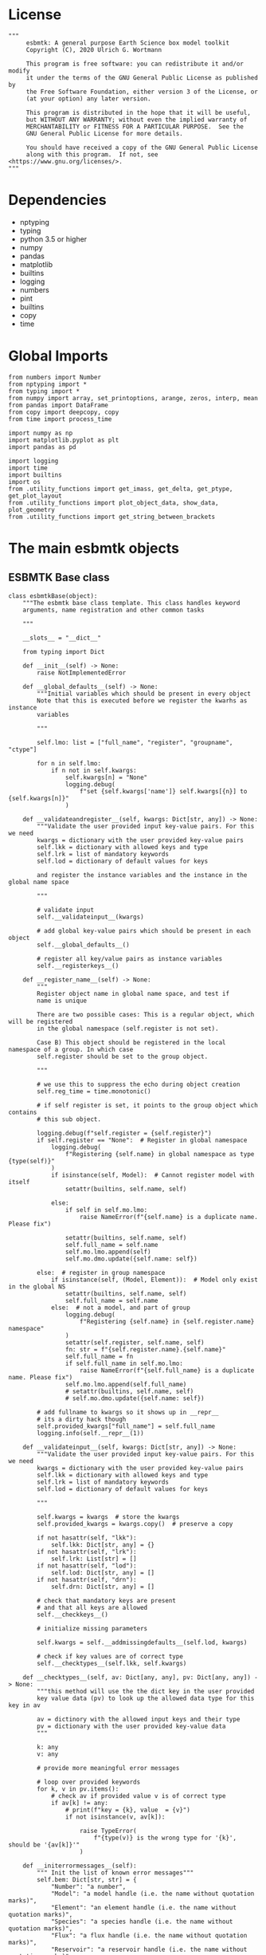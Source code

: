 #+STARTUP: content
#+OPTIONS: todo:nil tasks:nil tags:nil
#+PROPERTY: header-args :eval never-export
#+EXCLUDE_TAGS: noexport

* License

#+BEGIN_SRC ipython :tangle esbmtk.py
"""
     esbmtk: A general purpose Earth Science box model toolkit
     Copyright (C), 2020 Ulrich G. Wortmann

     This program is free software: you can redistribute it and/or modify
     it under the terms of the GNU General Public License as published by
     the Free Software Foundation, either version 3 of the License, or
     (at your option) any later version.

     This program is distributed in the hope that it will be useful,
     but WITHOUT ANY WARRANTY; without even the implied warranty of
     MERCHANTABILITY or FITNESS FOR A PARTICULAR PURPOSE.  See the
     GNU General Public License for more details.

     You should have received a copy of the GNU General Public License
     along with this program.  If not, see <https://www.gnu.org/licenses/>.
"""
#+END_SRC

* Dependencies
 - nptyping
 - typing
 - python 3.5 or higher
 - numpy
 - pandas
 - matplotlib
 - builtins
 - logging
 - numbers
 - pint
 - builtins
 - copy
 - time
   

* Global Imports
#+BEGIN_SRC ipython :tangle esbmtk.py
from numbers import Number
from nptyping import *
from typing import *
from numpy import array, set_printoptions, arange, zeros, interp, mean
from pandas import DataFrame
from copy import deepcopy, copy
from time import process_time

import numpy as np
import matplotlib.pyplot as plt
import pandas as pd

import logging
import time
import builtins
import os
from .utility_functions import get_imass, get_delta, get_ptype, get_plot_layout
from .utility_functions import plot_object_data, show_data, plot_geometry
from .utility_functions import get_string_between_brackets
#+END_SRC

* The main esbmtk objects

** ESBMTK Base class

#+BEGIN_SRC ipython :tangle esbmtk.py
class esbmtkBase(object):
    """The esbmtk base class template. This class handles keyword
    arguments, name registration and other common tasks

    """

    __slots__ = "__dict__"

    from typing import Dict

    def __init__(self) -> None:
        raise NotImplementedError

    def __global_defaults__(self) -> None:
        """Initial variables which should be present in every object
        Note that this is executed before we register the kwarhs as instance
        variables

        """

        self.lmo: list = ["full_name", "register", "groupname", "ctype"]

        for n in self.lmo:
            if n not in self.kwargs:
                self.kwargs[n] = "None"
                logging.debug(
                    f"set {self.kwargs['name']} self.kwargs[{n}] to {self.kwargs[n]}"
                )

    def __validateandregister__(self, kwargs: Dict[str, any]) -> None:
        """Validate the user provided input key-value pairs. For this we need
        kwargs = dictionary with the user provided key-value pairs
        self.lkk = dictionary with allowed keys and type
        self.lrk = list of mandatory keywords
        self.lod = dictionary of default values for keys

        and register the instance variables and the instance in the global name space

        """

        # validate input
        self.__validateinput__(kwargs)

        # add global key-value pairs which should be present in each object
        self.__global_defaults__()

        # register all key/value pairs as instance variables
        self.__registerkeys__()

    def __register_name__(self) -> None:
        """
        Register object name in global name space, and test if
        name is unique

        There are two possible cases: This is a regular object, which will be registered
        in the global namespace (self.register is not set).

        Case B) This object should be registered in the local namespace of a group. In which case
        self.register should be set to the group object.

        """

        # we use this to suppress the echo during object creation
        self.reg_time = time.monotonic()

        # if self register is set, it points to the group object which contains
        # this sub object.

        logging.debug(f"self.register = {self.register}")
        if self.register == "None":  # Register in global namespace
            logging.debug(
                f"Registering {self.name} in global namespace as type {type(self)}"
            )
            if isinstance(self, Model):  # Cannot register model with itself
                setattr(builtins, self.name, self)

            else:
                if self in self.mo.lmo:
                    raise NameError(f"{self.name} is a duplicate name. Please fix")

                setattr(builtins, self.name, self)
                self.full_name = self.name
                self.mo.lmo.append(self)
                self.mo.dmo.update({self.name: self})

        else:  # register in group namespace
            if isinstance(self, (Model, Element)):  # Model only exist in the global NS
                setattr(builtins, self.name, self)
                self.full_name = self.name
            else:  # not a model, and part of group
                logging.debug(
                    f"Registering {self.name} in {self.register.name} namespace"
                )
                setattr(self.register, self.name, self)
                fn: str = f"{self.register.name}.{self.name}"
                self.full_name = fn
                if self.full_name in self.mo.lmo:
                    raise NameError(f"{self.full_name} is a duplicate name. Please fix")
                self.mo.lmo.append(self.full_name)
                # setattr(builtins, self.name, self)
                # self.mo.dmo.update({self.name: self})

        # add fullname to kwargs so it shows up in __repr__
        # its a dirty hack though
        self.provided_kwargs["full_name"] = self.full_name
        logging.info(self.__repr__(1))

    def __validateinput__(self, kwargs: Dict[str, any]) -> None:
        """Validate the user provided input key-value pairs. For this we need
        kwargs = dictionary with the user provided key-value pairs
        self.lkk = dictionary with allowed keys and type
        self.lrk = list of mandatory keywords
        self.lod = dictionary of default values for keys

        """

        self.kwargs = kwargs  # store the kwargs
        self.provided_kwargs = kwargs.copy()  # preserve a copy

        if not hasattr(self, "lkk"):
            self.lkk: Dict[str, any] = {}
        if not hasattr(self, "lrk"):
            self.lrk: List[str] = []
        if not hasattr(self, "lod"):
            self.lod: Dict[str, any] = []
        if not hasattr(self, "drn"):
            self.drn: Dict[str, any] = []

        # check that mandatory keys are present
        # and that all keys are allowed
        self.__checkkeys__()

        # initialize missing parameters

        self.kwargs = self.__addmissingdefaults__(self.lod, kwargs)

        # check if key values are of correct type
        self.__checktypes__(self.lkk, self.kwargs)

    def __checktypes__(self, av: Dict[any, any], pv: Dict[any, any]) -> None:
        """this method will use the the dict key in the user provided
        key value data (pv) to look up the allowed data type for this key in av

        av = dictinory with the allowed input keys and their type
        pv = dictionary with the user provided key-value data
        """

        k: any
        v: any

        # provide more meaningful error messages

        # loop over provided keywords
        for k, v in pv.items():
            # check av if provided value v is of correct type
            if av[k] != any:
                # print(f"key = {k}, value  = {v}")
                if not isinstance(v, av[k]):

                    raise TypeError(
                        f"{type(v)} is the wrong type for '{k}', should be '{av[k]}'"
                    )

    def __initerrormessages__(self):
        """ Init the list of known error messages"""
        self.bem: Dict[str, str] = {
            "Number": "a number",
            "Model": "a model handle (i.e. the name without quotation marks)",
            "Element": "an element handle (i.e. the name without quotation marks)",
            "Species": "a species handle (i.e. the name without quotation marks)",
            "Flux": "a flux handle (i.e. the name without quotation marks)",
            "Reservoir": "a reservoir handle (i.e. the name without quotation marks)",
            "Signal": "a signal handle (i.e. the name without quotation marks)",
            "Process": "a process handle (i.e. the name without quotation marks)",
            "Unit": "a string",
            "File": "a filename inb the local directory",
            "Legend": " a string",
            "Source": " a string",
            "Sink": " a string",
            "Ref": " a Flux reference",
            "Alpha": " a Number",
            "Delta": " a Number",
            "Scale": " a Number",
            "Ratio": " a Number",
            "number": "a number",
            "model": "a model handle (i.e. the name without quotation marks)",
            "element": "an element handle (i.e. the name without quotation marks)",
            "species": "a species handle (i.e. the name without quotation marks)",
            "flux": "a flux handle (i.e. the name without quotation marks)",
            "reservoir": "a reservoir handle (i.e. the name without quotation marks)",
            "signal": "a signal handle (i.e. the name without quotation marks)",
            "Process": "a process handle (i.e. the name without quotation marks)",
            "unit": "a string",
            "file": "a filename inb the local directory",
            "legend": " a string",
            "source": " a string",
            "sink": " a string",
            "ref": " a Flux reference",
            "alpha": " a Number",
            "delta": " a Number",
            "scale": "a Number",
            "ratio": "a Number",
            "concentration": "a Number",
            "pl": " a list with one or more process handles",
            "react_with": "a Flux handle",
            "data": "External Data Object",
            "register": "esbmtk object",
            str: "a string with quotation marks",
        }

    def __registerkeys__(self) -> None:
        """register the kwargs key/value pairs as instance variables
        and complain about unknown keywords"""
        k: any  # dict keys
        v: any  # dict values

        # need list of replacement values
        # "alpha" : _alpha

        for k, v in self.kwargs.items():
            # check wheather the variable name needs to be replaced
            if k in self.drn:
                k = self.drn[k]
            setattr(self, k, v)

    def __checkkeys__(self) -> None:
        """ check if the mandatory keys are present"""

        k: str
        v: any
        # test if the required keywords are given
        for k in self.lrk:  # loop over required keywords
            if isinstance(k, list):  # If keyword is a list
                s: int = 0  # loop over allowed substitutions
                for e in k:  # test how many matches are in this list
                    s = s + int(e in self.kwargs)
                if s != 1:  # if none, or more than one match, throw error
                    raise ValueError(
                        f"You need to specify exactly one from this list: {k}"
                    )

            else:  # keyword is not a list
                if k not in self.kwargs:
                    raise ValueError(f"You need to specify a value for {k}")

        tl: List[str] = []
        # get a list of all known keywords
        for k, v in self.lkk.items():
            tl.append(k)

        # test if we know all keys
        for k, v in self.kwargs.items():
            if k not in self.lkk:
                raise ValueError(f"{k} is not a valid keyword. \n Try any of \n {tl}\n")

    def __addmissingdefaults__(self, lod: dict, kwargs: dict) -> dict:
        """
        test if the keys in lod exist in kwargs, otherwise add them with the default values
        in lod
        """
        new: dict = {}
        if len(self.lod) > 0:
            for k, v in lod.items():
                if k not in kwargs:
                    new.update({k: v})

        kwargs.update(new)
        return kwargs

    def __repr__(self, log=0) -> str:
        """Print the basic parameters for this class when called via the print method"""
        from esbmtk import Q_

        m: str = ""

        # suppress output during object initialization
        tdiff = time.monotonic() - self.reg_time

        # do not echo input unless explicitly requestted

        m = f"{self.__class__.__name__}(\n"
        for k, v in self.provided_kwargs.items():
            if not isinstance({k}, esbmtkBase):
                # check if this is not another esbmtk object
                if "esbmtk" in str(type(v)):
                    m = m + f"    {k} = {v.name},\n"
                # if this is a string
                elif isinstance(v, str):
                    m = m + f"    {k} = '{v}',\n"
                # if this is a quantity
                elif isinstance(v, Q_):
                    m = m + f"    {k} = '{v}',\n"
                # if this is a list
                elif isinstance(v, (list, np.ndarray)):
                    m = m + f"    {k} = '{v[0:3]}',\n"
                # all other cases
                else:
                    m = m + f"    {k} = {v},\n"

        m = m + ")"

        if log == 0 and tdiff < 1:
            m = ""

        return m

    def __str__(self, **kwargs):
        """Print the basic parameters for this class when called via the print method
        Optional arguments

        indent :int = 0 printing offset

        """
        from esbmtk import Q_

        m: str = ""
        off: str = "  "

        if "indent" in kwargs:
            ind: str = kwargs["indent"] * " "
        else:
            ind: str = ""

        m = f"{ind}{self.name} ({self.__class__.__name__})\n"
        for k, v in self.provided_kwargs.items():
            if not isinstance({k}, esbmtkBase):
                # check if this is not another esbmtk object
                if "esbmtk" in str(type(v)):
                    pass
                elif isinstance(v, str) and not (k == "name"):
                    m = m + f"{ind}{off}{k} = {v}\n"
                elif isinstance(v, Q_):
                    m = m + f"{ind}{off}{k} = {v}\n"
                elif k != "name":
                    m = m + f"{ind}{off}{k} = {v}\n"

        return m

    def __lt__(self, other) -> None:
        """This is needed for sorting with sorted()"""

        return self.n < other.n

    def __gt__(self, other) -> None:
        """This is needed for sorting with sorted()"""

        return self.n > other.n

    def info(self, **kwargs) -> None:
        """Show an overview of the object properties.
        Optional arguments are

        indent :int = 0 indentation

        """

        if "indent" not in kwargs:
            indent = 0
            ind = ""
        else:
            indent = kwargs["indent"]
            ind = " " * indent

        # print basic data bout this object
        print(f"{ind}{self.__str__(indent=indent)}")

    def __aux_inits__(self) -> None:
        """Aux initialization code. Not normally used"""

        pass
#+END_SRC

** The Model object
   ESBMTK has rudimentary support for unit conversions. The model will do
   all it's computations in the base units. However, you are free to
   specify all quantities in their own units. The code will convert these
   to the model units before using them.

#+BEGIN_SRC ipython :tangle esbmtk.py
class Model(esbmtkBase):
    """This class is used to specify a new model

    Example:

          esbmtkModel(name   =  "Test_Model",
                      start    = "0 yrs",    # optional: start time
                      stop     = "1000 yrs", # end time
                      timestep = "2 yrs",    # as a string "2 yrs"
                      offset = "0 yrs",    # optional: time offset for plot
                      mass_unit = "mol/l",   #required
                      volume_unit = "mol/l", #required
                      time_label = optional, defaults to "Time"
                      display_precision = optional, defaults to 0.01,
                      m_type = "mass_only", defaults to both (mass & isotope)
                      plot_style = 'default', optional defaults to 'default'
                      )

    The 'ref_time' keyword will offset the time axis by the specified
    amount, when plotting the data, .i.e., the model time runs from to
    100, but you want to plot data as if where from 2000 to 2100, you would
    specify a value of 2000. This is for display purposes only, and does not affect
    the model. Care must be taken that any external data references the model
    time domain, and not the display time.

    The display precision affects the on-screen display of data. It is
    also cutoff for the graphicak output. I.e., the interval f the y-axis will not be
    smaller than the display_precision.

    All of the above keyword values are available as variables with
    Model_Name.keyword

    The user facing methods of the model class are
       - Model_Name.info()
       - Model_Name.save_data()
       - Model_Name.plot_data()
       - Model_Name.plot_reservoirs() takes an optional filename as argument
       - Model_Name.save_state() Save the model state
       - Model_name.read_state() Initialize with a previous model state
       - Model_Name.run()
       - Model_Name.list_species()

    User facing variable are Model_Name.time which contains the time
    axis.

    Optional, you can provide the element keyword which will setup a
    default set of Species for Carbon and Sulfur. In this case, there
    is no need to define elements or species. The argument to this
    keyword are either "Carbon", or "Sulfur" or both as a list
    ["Carbon", "Sulfur"].

    """

    __slots__ = "lor"

    def __init__(self, **kwargs: Dict[any, any]) -> None:
        """Init Sequence"""

        from . import ureg, Q_

        # provide a dict of all known keywords and their type
        self.lkk: Dict[str, any] = {
            "name": str,
            "start": str,
            "stop": str,
            "timestep": str,
            "offset": str,
            "element": (str, list),
            "mass_unit": str,
            "volume_unit": str,
            "time_label": str,
            "display_precision": float,
            "m_type": str,
            "plot_style": str,
        }

        # provide a list of absolutely required keywords
        self.lrk: list[str] = ["name", "stop", "timestep", "mass_unit", "volume_unit"]

        # list of default values if none provided
        self.lod: Dict[str, any] = {
            "start": "0 years",
            "offset": "0 years",
            "time_label": "Time",
            "display_precision": 0.01,
            "m_type": "mass_only",
            "plot_style": "default",
        }

        self.__initerrormessages__()
        self.bem.update(
            {
                "offset": "a string",
                "timesetp": "a string",
                "element": "element name or list of names",
                "mass_unit": "a string",
                "volume_unit": "a string",
                "time_label": "a string",
                "display_precision": "a number",
                "m_type": "a string",
                "plot_style": "a string",
            }
        )

        self.__validateandregister__(kwargs)  # initialize keyword values

        # empty list which will hold all reservoir references
        self.dmo: dict = {}  # not sure what this is used for
        self.lor: list = []
        # empty list which will hold all connector references
        self.loc: set = set()  # set with connection handles
        self.lel: list = []  # list which will hold all element references
        self.lsp: list = []  # list which will hold all species references
        self.lop: list = []  # list flux processe
        self.lpc_f: list = []  # list of external functions affecting fluxes
        # list of external functions affecting virtual reservoirs
        self.lpc_r: list = []
        # list of virtual reservoirs
        self.lvr: list = []
        # optional keywords for use in the connector class
        self.olkk: list = []
        # list of objects which require a delayed initialize
        self.lto: list = []
        # list of datafield objects
        self.ldf: list = []
        # list of signals
        self.los: list = []

        # Parse the strings which contain unit information and convert
        # into model base units For this we setup 3 variables which define
        self.l_unit = ureg.meter  # the length unit
        self.t_unit = Q_(self.timestep).units  # the time unit
        self.d_unit = Q_(self.stop).units  # display time units
        self.m_unit = Q_(self.mass_unit).units  # the mass unit
        self.v_unit = Q_(self.volume_unit).units  # the volume unit
        # the concentration unit (mass/volume)
        self.c_unit = self.m_unit / self.v_unit
        self.f_unit = self.m_unit / self.t_unit  # the flux unit (mass/time)
        self.r_unit = self.v_unit / self.t_unit  # flux as volume/time
        # this is now defined in __init__.py
        # ureg.define('Sverdrup = 1e6 * meter **3 / second = Sv = Sverdrups')

        # legacy variable names
        self.start = Q_(self.start).to(self.t_unit).magnitude
        self.stop = Q_(self.stop).to(self.t_unit).magnitude
        self.offset = Q_(self.offset).to(self.t_unit).magnitude

        self.bu = self.t_unit
        self.base_unit = self.t_unit
        self.dt = Q_(self.timestep).magnitude
        self.tu = str(self.bu)  # needs to be a string
        self.n = self.name
        self.mo = self.name
        self.plot_style: list = [self.plot_style]

        self.xl = f"Time [{self.bu}]"  # time axis label
        self.length = int(abs(self.stop - self.start))
        self.steps = int(abs(round(self.length / self.dt)))
        self.time = (arange(self.steps) * self.dt) + self.start

        # set_printoptions(precision=self.display_precision)

        if "element" in self.kwargs:
            if isinstance(self.kwargs["element"], list):
                element_list = self.kwargs["element"]
            else:
                element_list = [self.kwargs["element"]]

            for e in element_list:

                if e == "Carbon":
                    carbon(self)
                elif e == "Sulfur":
                    sulfur(self)
                elif e == "Hydrogen":
                    hydrogen(self)
                elif e == "Phosphor":
                    phosphor(self)
                elif e == "Oxygen":
                    oxygen(self)
                elif e == "Nitrogen":
                    nitrogen(self)
                elif e == "Boron":
                    boron(self)
                else:
                    raise ValueError(f"{e} not implemented yet")

        warranty = (
            f"\n"
            f"ESBMTK  Copyright (C) 2020  Ulrich G.Wortmann\n"
            f"This program comes with ABSOLUTELY NO WARRANTY\n"
            f"For details see the LICENSE file\n"
            f"This is free software, and you are welcome to redistribute it\n"
            f"under certain conditions; See the LICENSE file for details.\n"
        )
        print(warranty)

        # start a log file
        for handler in logging.root.handlers[:]:
            logging.root.removeHandler(handler)

        fn: str = f"{kwargs['name']}.log"
        logging.basicConfig(filename=fn, filemode="w", level=logging.DEBUG)
        self.__register_name__()

    def info(self, **kwargs) -> None:
        """Show an overview of the object properties.
        Optional arguments are
        index  :int = 0 this will show data at the given index
        indent :int = 0 indentation

        """
        off: str = "  "
        if "index" not in kwargs:
            index = 0
        else:
            index = kwargs["index"]

        if "indent" not in kwargs:
            indent = 0
            ind = ""
        else:
            indent = kwargs["indent"]
            ind = " " * indent

        # print basic data bout this object
        print(self)

        # list elements
        print("Currently defined elements and their species:")
        for e in self.lel:
            print(f"{ind}{e}")
            print(f"{off} Defined Species:")
            for s in e.lsp:
                print(f"{off}{off}{ind}{s.n}")

    def save_state(self) -> None:
        """Save model state. Similar to save data, but only saves the last 10
        time-steps

        """

        start: int = -10
        stop: int = -1
        stride: int = 1
        prefix: str = "state_"

        for r in self.lor:
            r.__write_data__(prefix, start, stop, stride)

    def save_data(self, **kwargs) -> None:
        """Save the model results to a CSV file. Each reservoir will have
        their own CSV file

        Optional arguments:
        stride = int  # every nth element
        start = int   # start index
        stop = int    # end index


        """

        for k, v in kwargs.items():
            if not isinstance(v, int):
                print(f"{k} must be an integer number")
                raise ValueError(f"{k} must be an integer number")

        if "stride" in kwargs:
            stride = kwargs["stride"]
        else:
            stride = 1

        if "start" in kwargs:
            start = kwargs["start"]
        else:
            start = 0

        if "stop" in kwargs:
            stop = kwargs["stop"]
        else:
            stop = None

        prefix = ""
        # Save reservoir and flux data
        for r in self.lor:
            r.__write_data__(prefix, start, stop, stride)

        # save data fields
        for r in self.ldf:
            r.__write_data__(prefix, start, stop, stride)

    def read_state(self):
        """This will initialize the model with the result of a previous model
        run.  For this to work, you will need issue a
        Model.save_state() command at then end of a model run. This
        will create the necessary data files to initialize a
        subsequent model run.

        """
        for r in self.lor:
            r.__read_state__()

    def plot_data(self, **kwargs: dict) -> None:
        """
        Loop over all reservoirs and either plot the data into a
        window, or save it to a pdf

        This method has the optional keyword ptype which can be

        both = plot both, concentraqqtion and isotope data
        iso  = plot isotope data alone
        concentration = plot only concentration data.

        """

        ptype: int = get_ptype(self)

        i = 0
        for r in self.lor:
            r.__plot__(i, ptype)
            i = i + 1

        plt.show()  # create the plot windows

    def plot_reservoirs(self, **kwargs: dict) -> None:
        """Plot only Reservoir data

        This method has the optional keyword ptype which can be

        both = plot both, concentration and isotope data
        iso  = plot isotope data alone
        concentration = plot only concentration data.

        you can further specify a different name for the plot
        fn = "foo.pdf"

        """

        ptype: int = get_ptype(self)

        # get number of plot objects
        i = 0
        # get number of signals
        for s in self.los:
            if s.plot == "yes":
                i = i + 1

        # get number of reservoirs
        for r in self.lor:
            if r.plot == "yes":
                i = i + 1

        # get number of virtual reservoirs
        for r in self.lvr:
            if r.plot == "yes":
                i = i + 1

        noo: int = len(self.ldf) + i
        size, geo = plot_geometry(noo)  # adjust layout

        if "fn" in kwargs:
            filename = kwargs["fn"]
        else:
            filename = f"{self.n}_Reservoirs.pdf"

        plt.style.use(self.plot_style)

        fig = plt.figure(0)  # Initialize a plot window
        fig.canvas.set_window_title(f"{self.n} Reservoirs")
        fig.set_size_inches(size)

        i: int = 1

        for r in self.los:  # signals
            if r.plot == "yes":
                plot_object_data(geo, i, r, ptype)
                i = i + 1

        for r in self.lor:  # reservoirs
            if r.plot == "yes":
                plot_object_data(geo, i, r, ptype)
                i = i + 1

        for r in self.lvr:  # virtual reservoirs
            if r.plot == "yes":
                plot_object_data(geo, i, r, ptype)
                i = i + 1

        for r in self.ldf:  # datafields
            plot_object_data(geo, i, r, ptype)
            i = i + 1

        fig.tight_layout()
        plt.show()  # create the plot windows
        fig.subplots_adjust(top=0.88)
        fig.savefig(filename)

    def run(self) -> None:
        """Loop over the time vector, and for each time step, calculate the
        fluxes for each reservoir
        """

        # this has nothing todo with self.time below!
        start: float = process_time()
        new: [NDArray, Float] = zeros(4)

        # put direction dictionary into a list
        for r in self.lor:  # loop over reservoirs
            r.lodir = []
            for f in r.lof:  # loop over fluxes
                a = r.lio[f]
                r.lodir.append(a)

        # take care of objects which require a delayed init
        for o in self.lto:
            o.__delayed_init__()

        # run the solver
        i = self.execute(new, self.time, self.lor, self.lpc_f, self.lpc_r)

        duration: float = process_time() - start
        print(f"\n Execution took {duration} seconds \n")

    @staticmethod
    def execute(
        new: [NDArray, Float],
        time: [NDArray, Float],
        lor: list,
        lpc_f: list,
        lpc_r: list,
    ) -> None:

        """Moved this code into a separate function to enable numba optimization"""

        i = 1  # processes refer to the previous time step -> start at 1
        dt = lor[0].mo.dt

        for t in time[0:-1]:  # loop over the time vector except the first
            # we first need to calculate all fluxes
            for r in lor:  # loop over all reservoirs
                for p in r.lop:  # loop over reservoir processes
                    p(r, i)  # update fluxes

            # update all process based fluxes. This can be done in a global lpc list
            for p in lpc_f:
                p(i)

            # and then update all reservoirs
            for r in lor:  # loop over all reservoirs
                flux_list: List[str] = r.lof
                direction_list: List[int] = r.lodir
                new[0] = new[1] = new[2] = new[3] = 0.0

                # sum fluxes
                for j, f in enumerate(flux_list):
                    new += f[i] * direction_list[j]

                # add to data from last time step
                r[i] = r[i - 1] + new * dt

            # update reservoirs which are calculated
            # lrp # list calculated reservoir
            # update all process based fluxes. This can be done in a global lpc list
            for p in lpc_r:
                # print(f"Calling {p.name}")
                p(i)

            i = i + 1  # next time step

    def __step_process__(self, r, i) -> None:
        """For debugging. Provide reservoir and step number,"""
        for p in r.lop:  # loop over reservoir processes
            print(f"{p.n}")
            p(r, i)  # update fluxes

    def __step_update_reservoir__(self, r, i) -> None:
        """For debugging. Provide reservoir and step number,"""
        flux_list = r.lof
        # new = sum_fluxes(flux_list,r,i) # integrate all fluxes in self.lof

        ms = ls = hs = 0
        for f in flux_list:  # do sum of fluxes in this reservoir
            direction = r.lio[f]
            ms = ms + f.m[i] * direction  # current flux and direction
            ls = ls + f.l[i] * direction  # current flux and direction
            hs = hs + f.h[i] * direction  # current flux and direction

        new = array([ms, ls, hs])
        new = new * r.mo.dt  # get flux / timestep
        new = new + r[i - 1]  # add to data from last time step
        # new = new * (new > 0)  # set negative values to zero
        r[i] = new  # update reservoir data

    def list_species(self):
        """List all  defined species."""
        for e in self.lel:
            print(f"{e.n}")
            e.list_species()
#+END_SRC

** Element specific properties

#+name: element
#+BEGIN_SRC ipython :exports yes :noweb yes :tangle esbmtk.py
class Element(esbmtkBase):
    """Each model, can have one or more elements.  This class sets
    element specific properties

    Example::

            Element(name      = "S "           # the element name
                    model     = Test_model     # the model handle
                    mass_unit =  "mol",        # base mass unit
                    li_label  =  "$^{32$S",    # Label of light isotope
                    hi_label  =  "$^{34}S",    # Label of heavy isotope
                    d_label   =  r"$\delta^{34}$S",  # Label for delta value
                    d_scale   =  "VCDT",       # Isotope scale
                    r         = 0.044162589,   # isotopic abundance ratio for element
                  )

    """

    # set element properties
    def __init__(self, **kwargs) -> any:
        """ Initialize all instance variables

        """

        # provide a dict of known keywords and types
        self.lkk = {
            "name": str,
            "model": Model,
            "mass_unit": str,
            "li_label": str,
            "hi_label": str,
            "d_label": str,
            "d_scale": str,
            "r": Number
        }

        # provide a list of absolutely required keywords
        self.lrk: list = ["name", "model", "mass_unit"]
        # list of default values if none provided
        self.lod = {
            'li_label': "NONE",
            'hi_label': "NONE",
            'd_label': "NONE",
            'd_scale': "NONE",
            'r': 1,
        }

        self.__initerrormessages__()
        self.__validateandregister__(kwargs)  # initialize keyword values

        # legacy name aliases
        self.n: str = self.name  # display name of species
        self.mo: Model = self.model  # model handle
        self.mu: str = self.mass_unit  # display name of mass unit
        self.ln: str = self.li_label  # display name of light isotope
        self.hn: str = self.hi_label  # display name of heavy isotope
        self.dn: str = self.d_label  # display string for delta
        self.ds: str = self.d_scale  # display string for delta scale
        self.lsp: list = []  # list of species for this element.
        self.mo.lel.append(self)
        self.__register_name__()

    def list_species(self) -> None:
        """ List all species which are predefined for this element

        """

        for e in self.lsp:
            print(e.n)
#+END_SRC

** Defining Species object
For each species in the model, we need to know same basic parameters
like plot labels, isotopic reference values etc. These will be store
in the species object.
#+name: species
#+BEGIN_SRC ipython :exports yes :noweb yes :tangle esbmtk.py
class Species(esbmtkBase):
    """Each model, can have one or more species.  This class sets species
specific properties
      
      Example::
        
            Species(name = "SO4",
                    element = S,
)

    """

    __slots__ = ('r')

    # set species properties
    def __init__(self, **kwargs) -> None:
        """ Initialize all instance variables
            """

        # provide a list of all known keywords
        self.lkk: Dict[any, any] = {
            "name": str,
            "element": Element,
            'display_as': str,
            'm_weight': Number
        }

        # provide a list of absolutely required keywords
        self.lrk = ["name", "element"]

        # list of default values if none provided
        self.lod = {"display_as": kwargs["name"], 'm_weight': 0}

        self.__initerrormessages__()

        self.__validateandregister__(kwargs)  # initialize keyword values

        if not "display_as" in kwargs:
            self.display_as = self.name

        # legacy names
        self.n = self.name  # display name of species
        self.mu = self.element.mu  # display name of mass unit
        self.ln = self.element.ln  # display name of light isotope
        self.hn = self.element.hn  # display name of heavy isotope
        self.dn = self.element.dn  # display string for delta
        self.ds = self.element.ds  # display string for delta scale
        self.r = self.element.r  # ratio of isotope standard
        self.mo = self.element.mo  # model handle
        self.eh = self.element.n  # element name
        self.e = self.element  # element handle
        self.dsa = self.display_as  # the display string.

        #self.mo.lsp.append(self)   # register self on the list of model objects
        self.e.lsp.append(self)  # register this species with the element
        self.__register_name__()
#+END_SRC

** Defining the Reservoir object
#+name: reservoir
#+BEGIN_SRC ipython :exports yes :noweb yes :tangle esbmtk.py
class Reservoir(esbmtkBase):
    """This object holds reservoir specific information.

          Example::

                  Reservoir(name = "foo",      # Name of reservoir
                            species = S,          # Species handle
                            delta = 20,           # initial delta - optional (defaults  to 0)
                            mass/concentration = "1 unit"  # species concentration or mass
                            volume = "1E5 l",      # reservoir volume (m^3)
                            plot = "yes"/"no", defaults to yes
                            plot_transform_c = a function reference, optional (see below)
                            legend_left = str, optional, useful for plot transform
                            display_precision = number, optional, inherited from Model
                            register = optional, use to register with Reservoir Group
                            )

          you must either give mass or concentration. The result will always be displayed as concentration

          Using a transform function
          ~~~~~~~~~~~~~~~~~~~~~~~~~~

          In some cases, it is useful to transform the reservoir
          concentration data before plotting it.  A good example is the H+
          concentration in water which is better displayed as pH.  We can
          do this by specifying a function to convert the reservoir
          concentration into pH units::

              def phc(c :float) -> float:
                  # Calculate concentration as pH. c can be a number or numpy array

                  import numpy as np

                  pH :float = -np.log10(c)
                  return pH

          this function can then be added to a reservoir as::

          hplus.plot_transform_c = phc

          You can modify the left legend to suit the transform via the legend_left keyword

          Note, at present the plot_transform_c function will only take one
          argument, which always defaults to the reservoir
          concentration. The function must return a single argument which
          will be interpreted as the transformed reservoir concentration.

    Accesing Reservoir Data:
    ~~~~~~~~~~~~~~~~~~~~~~~~

    You can access the reservoir data as:

    - Name.m # mass
    - Name.d # delta
    - Name.c # concentration

    Useful methods include:

    - Name.write_data() # save data to file
    - Name.info()   # info Reservoir
    """

    __slots__ = ("m", "l", "h", "d", "c", "lio", "rvalue", "lodir", "lof", "lpc")

    def __init__(self, **kwargs) -> None:
        """Initialize a reservoir."""

        from . import ureg, Q_

        # provide a dict of all known keywords and their type
        self.lkk: Dict[str, any] = {
            "name": str,
            "species": Species,
            "delta": (Number, str),
            "concentration": (str, Q_),
            "mass": (str, Q_),
            "volume": (str, Q_),
            "plot_transform_c": any,
            "legend_left": str,
            "plot": str,
            "groupname": str,
            "function": any,
            "display_precision": Number,
            "register": (SourceGroup, SinkGroup, ReservoirGroup, ConnectionGroup, str),
            "full_name" :str,
            "a1": any,
            "a2": any,
            "a3": any,
            "a4": any,
            "a5": any,
            "a6": any,
        }

        # provide a list of absolutely required keywords
        self.lrk: list = [
            "name",
            "species",
            "volume",
            ["mass", "concentration"],
        ]

        # list of default values if none provided
        self.lod: Dict[any, any] = {
            "delta": "None",
            "plot": "yes",
            "plot_transform_c": "None",
            "legend_left": "None",
            "function": "None",
            "groupname": "None",
            "register": "None",
            "full_name": "Not Set",
            "a1": 0,
            "a2": 0,
            "a3": 0,
            "a4": 0,
            "a5": 0,
            "a6": 0,
            "display_precision": 0,
        }

        # validate and initialize instance variables
        self.__initerrormessages__()
        self.bem.update(
            {
                "mass": "a  string or quantity",
                "concentration": "a string or quantity",
                "volume": "a string or quantity",
                "plot": "yes or no",
                "register": "Group Object",
                "legend_left": "A string",
                "function": "A function",
            }
        )
        self.__validateandregister__(kwargs)

        if self.delta == "None":
            self.delta = 0

        # legacy names
        self.n: str = self.name  # name of reservoir
        # if "register" in self.kwargs:
        if self.register == "None":
            self.pt = self.name
        else:
            self.pt: str = f"{self.register.name}_{self.n}"
            self.groupname = self.register.name
        # else:
        #   self.pt = self.name

        self.sp: Species = self.species  # species handle
        self.mo: Model = self.species.mo  # model handle
        self.rvalue = self.sp.r

        # convert units
        self.volume: Number = Q_(self.volume).to(self.mo.v_unit).magnitude
        self.v: Number = self.volume  # reservoir volume

        # This should probably be species specific?
        self.mu: str = self.sp.e.mass_unit  # massunit xxxx

        if self.display_precision == 0:
            self.display_precision = self.mo.display_precision

        if "concentration" in kwargs:
            c = Q_(self.concentration)
            self.plt_units = c.units
            self.concentration: Number = c.to(self.mo.c_unit).magnitude
            self.mass: Number = self.concentration * self.volume  # caculate mass
            self.display_as = "concentration"
        elif "mass" in kwargs:
            m = Q_(self.mass)
            self.plt_units = self.mo.m_unit
            self.mass: Number = m.to(self.mo.m_unit).magnitude
            self.concentration = self.mass / self.volume
            self.display_as = "mass"
        else:
            raise ValueError("You need to specify mass or concentration")

        # save the unit which was provided by the user for display purposes

        self.lof: list[Flux] = []  # flux references
        self.led: list[ExternalData] = []  # all external data references
        self.lio: dict[str, int] = {}  # flux name:direction pairs
        self.lop: list[Process] = []  # list holding all processe references
        self.loe: list[Element] = []  # list of elements in thiis reservoir
        self.doe: Dict[Species, Flux] = {}  # species flux pairs
        self.loc: set[Connection] = set()  # set of connection objects
        self.ldf: list[DataField] = []  # list of datafield objects
        # list of processes which calculate reservoirs
        self.lpc: list[Process] = []

        # initialize mass vector
        self.m: [NDArray, Float[64]] = zeros(self.species.mo.steps) + self.mass
        self.l: [NDArray, Float[64]] = zeros(self.mo.steps)
        self.h: [NDArray, Float[64]] = zeros(self.mo.steps)

        if self.mass == 0:
            self.c: [NDArray, Float[64]] = zeros(self.species.mo.steps)
            self.d: [NDArray, Float[64]] = zeros(self.species.mo.steps)
        else:
            # initialize concentration vector
            self.c: [NDArray, Float[64]] = self.m / self.v
            # isotope mass
            [self.l, self.h] = get_imass(self.m, self.delta, self.species.r)
            # delta of reservoir
            self.d: [NDArray, Float[64]] = get_delta(self.l, self.h, self.species.r)

        # left y-axis label
        self.lm: str = f"{self.species.n} [{self.mu}/l]"
        # right y-axis label
        self.ld: str = f"{self.species.dn} [{self.species.ds}]"
        self.xl: str = self.mo.xl  # set x-axis lable to model time

        if self.legend_left == "None":
            self.legend_left = self.species.dsa
        else:
            # leave as is
            pass

        self.legend_right = f"{self.species.dn} [{self.species.ds}]"
        self.mo.lor.append(self)  # add this reservoir to the model
        # register instance name in global name space
        self.__register_name__()

        # decide which setitem functions to use
        if self.mo.m_type == "both":
            self.__set_data__ = self.__set_with_isotopes__
        else:
            self.__set_data__ = self.__set_without_isotopes__

        # any auxilliary init - normally empty, but we use it here to extend the
        # reservoir class in virtual reservoirs
        self.__aux_inits__()

    # setup a placeholder setitem function
    def __setitem__(self, i: int, value: float):
        return self.__set_data__(i, value)

    def __call__(self) -> None:  # what to do when called as a function ()
        pass
        return self

    def __getitem__(self, i: int) -> NDArray[np.float64]:
        """Get flux data by index"""

        return np.array([self.m[i], self.l[i], self.h[i], self.d[i]])

    def __set_with_isotopes__(self, i: int, value: float) -> None:
        """write data by index"""

        self.m[i]: float = value[0]
        self.l[i]: float = value[1]
        self.h[i]: float = value[2]
        # update concentration and delta next. This is computationally inefficient
        # but the next time step may depend on on both variables.
        self.d[i]: float = get_delta(self.l[i], self.h[i], self.sp.r)
        self.c[i]: float = self.m[i] / self.v  # update concentration

    def __set_without_isotopes__(self, i: int, value: float) -> None:
        """write data by index"""

        self.m[i]: float = value[0]
        self.c[i]: float = self.m[i] / self.v  # update concentration

    def __write_data__(self, prefix: str, start: int, stop: int, stride: int) -> None:
        """To be called by write_data and save_state"""

        # some short hands
        sn = self.sp.n  # species name
        sp = self.sp  # species handle
        mo = self.sp.mo  # model handle

        smu = f"{mo.m_unit:~P}"
        mtu = f"{mo.t_unit:~P}"
        fmu = f"{mo.f_unit:~P}"
        cmu = f"{mo.c_unit:~P}"

        sdn = self.sp.dn  # delta name
        sds = f"[{self.sp.ds}]"  # delta scale
        rn = self.n  # reservoir name
        mn = self.sp.mo.n  # model name
        fn = f"{prefix}{mn}_{rn}.csv"  # file name

        # build the dataframe
        df: pd.dataframe = DataFrame()

        df[f"{self.n} Time [{mtu}]"] = self.mo.time[start:stop:stride]  # time
        df[f"{self.n} {sn} [{smu}]"] = self.m[start:stop:stride]  # mass
        df[f"{self.n} {sp.ln} [{smu}]"] = self.l[start:stop:stride]  # light isotope
        df[f"{self.n} {sp.hn} [{smu}]"] = self.h[start:stop:stride]  # heavy isotope
        df[f"{self.n} {sdn} [{sds}]"] = self.d[start:stop:stride]  # delta value
        df[f"{self.n} {sn} [{cmu}]"] = self.c[start:stop:stride]  # concentration

        for f in self.lof:  # Assemble the headers and data for the reservoir fluxes
            df[f"{f.n} {sn} [{fmu}]"] = f.m[start:stop:stride]  # mass
            df[f"{f.n} {sn} [{sp.ln}]"] = f.l[start:stop:stride]  # light isotope
            df[f"{f.n} {sn} [{sp.hn}]"] = f.h[start:stop:stride]  # heavy isotope
            df[f"{f.n} {sn} {sdn} [{sds}]"] = f.d[start:stop:stride]  # delta

        df.to_csv(fn, index=False)  # Write dataframe to file
        return df

    def __read_state__(self) -> None:
        """read data from csv-file into a dataframe

        The CSV file must have the following columns

        Model Time     t
        Reservoir_Name m
        Reservoir_Name l
        Reservoir_Name h
        Reservoir_Name d
        Reservoir_Name c
        Flux_name m
        Flux_name l etc etc.

        """

        from .utility_functions import is_name_in_list, get_object_from_list

        read: set = set()
        curr: set = set()

        # get a set of all current fluxes
        for e in self.lof:
            curr.add(e.name)

        fn = "state_" + self.mo.n + "_" + self.n + ".csv"

        if not os.path.exists(fn):
            print(f"Cannot find {fn}\n")
            raise FileNotFoundError(f"{fn} does not exist")

        df: pd.DataFrame = pd.read_csv(fn)
        headers = list(df.columns.values)
        self.df = df

        # the headers contain the object name for each data in the
        # reservoir or flux thus, we must reduce the list to unique
        # object names first. Note, we must preserve order
        header_list: list = []
        for x in headers:
            n = x.split(" ")[0]
            if n not in header_list:
                header_list.append(n)

        # loop over all columns
        col: int = 1  # we ignore the time column
        i: int = 0
        for n in header_list:
            name = n.split(" ")[0]
            # this finds the reservoir name
            if name == self.name:
                col = self.__assign__data__(self, df, col, True)
            # this loops over all fluxes in a reservoir
            elif is_name_in_list(name, self.lof):
                obj = get_object_from_list(name, self.lof)
                read.add(obj.name)
                col = self.__assign__data__(obj, df, col, False)
                i += 1
            else:
                print(f"No '{name}' in {self.n}\n")
                raise ValueError("Unable to find Reservoir of Flux Name")

        # test if we missed any fluxes
        for e in list(curr.difference(read)):
            print(f"\n Warning: Did not find values for '{e}'\n")

    def __assign__data__(self, obj: any, df: pd.DataFrame, col: int, res: bool) -> int:
        """
        Assign the third last entry data to all values in flux or reservoir

        parameters: df = dataframe
                    col = column number
                    res = true if reservoir

        """

        ovars: list = ["m", "l", "h", "d"]

        obj.m[:] = df.iloc[-3, col]
        obj.l[:] = df.iloc[-3, col + 1]
        obj.h[:] = df.iloc[-3, col + 2]
        obj.d[:] = df.iloc[-3, col + 3]
        col = col + 4

        if res:  # if type is reservoir
            obj.c[:] = df.iloc[-3, col]
            col += 1

        return col

    def __plot__(self, i: int, ptype: int) -> None:
        """Plot data from reservoirs and fluxes into a multiplot window"""

        model = self.sp.mo
        species = self.sp
        obj = self
        # time = model.time + model.offset  # get the model time
        # xl = f"Time [{model.bu}]"

        size, geo = get_plot_layout(self)  # adjust layout
        filename = f"{model.n}_{self.n}.pdf"
        fn = 1  # counter for the figure number

        plt.style.use(model.plot_style)
        fig = plt.figure(i)  # Initialize a plot window
        fig.canvas.set_window_title(f"Reservoir Name: {self.n}")
        fig.set_size_inches(size)

        # plot reservoir data
        if self.plot == "yes":
            plot_object_data(geo, fn, self, ptype)

            # plot the fluxes assoiated with this reservoir
            for f in sorted(self.lof):  # plot flux data
                if f.plot == "yes":
                    fn = fn + 1
                    plot_object_data(geo, fn, f, ptype)

            for d in sorted(self.ldf):  # plot data fields
                fn = fn + 1
                plot_object_data(geo, fn, d, ptype)

            if geo != [1, 1]:
                if self.groupname == "None":
                    fig.suptitle(f"Model: {model.n}, Reservoir: {self.n}\n", size=16)
                else:
                    filename = f"{self.groupname}_{self.n}.pdf"
                    fig.suptitle(
                        f"Group: {self.groupname}, Reservoir: {self.n}\n", size=16
                    )

            fig.tight_layout()
            fig.subplots_adjust(top=0.88)
            print(f"Saving as {filename}")
            fig.savefig(filename)

    def __plot_reservoirs__(self, i: int, ptype: int) -> None:
        """Plot only the  reservoirs data, and ignore the fluxes"""

        model = self.sp.mo
        species = self.sp
        obj = self
        time = model.time + model.offset  # get the model time
        xl = f"Time [{model.bu}]"

        size: list = [5, 3]
        geo: list = [1, 1]
        filename = f"{model.n}_{self.n}.pdf"
        fn: int = 1  # counter for the figure number

        plt.style.use(model.plot_style)
        fig = plt.figure(i)  # Initialize a plot window
        fig.set_size_inches(size)

        # plt.legend()ot reservoir data
        plot_object_data(geo, fn, self, ptype)

        fig.tight_layout()
        # fig.subplots_adjust(top=0.88)
        fig.savefig(filename)

    def info(self, **kwargs) -> None:
        """Show an overview of the object properties.
        Optional arguments are
        index  :int = 0 this will show data at the given index
        indent :int = 0 indentation

        """
        off: str = "  "
        if "index" not in kwargs:
            index = 0
        else:
            index = kwargs["index"]

        if "indent" not in kwargs:
            indent = 0
            ind = ""
        else:
            indent = kwargs["indent"]
            ind = " " * indent

        # print basic data bout this reservoir
        print(f"{ind}{self.__str__(indent=indent)}")
        print(f"{ind}Data sample:")
        show_data(self, index=index, indent=indent)

        print(f"\n{ind}Connnections:")
        for p in sorted(self.loc):
            print(f"{off}{ind}{p.n}")

        print()
        print("Use the info method on any of the above connections")
        print("to see information on fluxes and processes")
#+END_SRC

** Reservoir group
#+BEGIN_SRC ipython :tangle esbmtk.py
class ReservoirGroup(esbmtkBase):
    """This class allows the creation of a group of reservoirs which share
    a common volume, and potentially connections. E.g., if we have two
    reservoir groups with the same reservoirs, and we connect them
    with a flux, this flux will apply to all reservoirs in this group. 

    A typical examples might be ocean water which comprises several
    species.  A reservoir group like ShallowOcean will then contain
    sub-reservoirs like DIC in the form of ShallowOcean.DIC

    Example::

        ReservoirGroup(name = "ShallowOcean",    # Name of reservoir group
                    volume = "1E5 l",            # reservoir volume (m^3)
                    delta   = {DIC:0, ALK:0, PO4:0]            # dict of delta values
                    mass/concentration = {DIC:"1 unit", ALK: "1 unit", PO$: "1 unit"] # 
                    plot = {DIC:"yes", ALK:"yes", PO4: "no"] defaults to yes
               )

    Notes: - The subreservoirs are derived from the keys in the concentration or mass
             dictionary. Toward this end, the keys must be valid species handles and
             -- not species names -- !
    
    Connecting two reservoir groups requires that the names in both
    group match, or that you specify a dictionary which delineates the
    matching.

    """
    def __init__(self, **kwargs) -> None:
        """ Initialize a new reservoir group

        """

        from . import ureg, Q_

        # provide a dict of all known keywords and their type
        self.lkk: Dict[str, any] = {
            "name": str,
            "delta": dict,
            "concentration": dict,
            "mass": dict,
            "volume": (str, Q_),
            "plot": dict,
        }

        # provide a list of absolutely required keywords
        self.lrk: list = [
            "name",
            "volume",
        ]

        # Create a list of default values if none provided
        plot: dict = {}
        delta: dict = {}
        concentration: dict = {}
        mass: dict = {}

        if 'concentration' in kwargs:
            self.species: list = list(kwargs['concentration'].keys())
        elif 'mass' in kwargs:
            self.species: list = list(kwargs['mass'].keys())
        else:
            raise ValueError("You must provide either mass or concentration")

        # loop over names and create dicts
        for n in self.species:
            delta[n] = 'None'
            plot[n] = 'yes'
            concentration[n] = 'None'
            mass[n] = 'None'

        self.lod: Dict[str, any] = {
            'delta': delta,
            'concentration': concentration,
            'mass': concentration,
            'plot': plot,
        }

        # validate and initialize instance variables
        self.__initerrormessages__()
        self.bem.update({
            "mass": "a  string or quantity",
            "concentration": "a string or quantity",
            "volume": "a string or quantity",
            "plot": "yes or no",
        })

        self.__validateandregister__(kwargs)

        # legacy variable
        self.n = self.name
        
        # get model handle
        self.mo = self.species[0].mo

        # register this group object in the global namespace
        self.__register_name__()

        self.lor: list = []  # list of reservoirs in this group.
        # loop over all entries in species and create the respective reservoirs
        for i, s in enumerate(self.species):
            if not isinstance(s, Species):
                raise ValueError(f"{s.n} needs to be a valid species name")

            if self.concentration[s] == "None":
                # create reservoir without registering it in the global name space
                a = Reservoir(
                    name=f"{s.name}",
                    register=self,
                    species=s,
                    delta=self.delta[s],
                    mass=self.mass[s],
                    volume=self.volume,
                    plot=self.plot[s],
                    groupname = self.name,
                )
            elif self.mass[s] == "None":
                # create reservoir without registering it in the global name space
                a = Reservoir(
                    name=f"{s.name}",
                    register=self,
                    species=s,
                    delta=self.delta[s],
                    concentration=self.concentration[s],
                    volume=self.volume,
                    plot=self.plot[s],
                    groupname = self.name,
                )
            else:
                raise ValueError("You must specify mass or concentration")

            # register as part of this group
            self.lor.append(a)
#+END_SRC



** Defining the Flux object
#+name: flux
#+BEGIN_SRC ipython :exports yes :noweb yes :tangle esbmtk.py
class Flux(esbmtkBase):
    """A class which defines a flux object. Flux objects contain
    information which links them to an species, describe things like
    the mass and time unit, and store data of the total flux rate at
    any given time step. Similarly, they store the flux of the light
    and heavy isotope flux, as well as the delta of the flux. This
    is typically handled through the Connect object. If you set it up manually

    Flux = (name = "Name"
            species = species_handle,
            delta = any number,
            rate  = "12 mol/s" # must be a string
            display_precision = number, optional, inherited from Model
    )

     You can access the flux data as
    - Name.m # mass
    - Name.d # delta
    - Name.c # concentration

    """

    __slots__ = ("m", "l", "h", "d", "rvalue", "lpc")

    def __init__(self, **kwargs: Dict[str, any]) -> None:
        """
        Initialize a flux. Arguments are the species name the flux rate
        (mol/year), the delta value and unit

        """

        from . import ureg, Q_

        # provide a dict of all known keywords and their type
        self.lkk: Dict[str, any] = {
            "name": str,
            "species": Species,
            "delta": Number,
            "rate": (str, Q_),
            "plot": str,
            "display_precision": Number,
            "register": (SourceGroup, SinkGroup, ReservoirGroup, ConnectionGroup, str),
        }

        # provide a list of absolutely required keywords
        self.lrk: list = ["name", "species", "rate"]

        # list of default values if none provided
        self.lod: Dict[any, any] = {
            "delta": 0,
            "plot": "yes",
            "display_precision": 0,
        }

        # initialize instance
        self.__initerrormessages__()
        self.bem.update({"rate": "a string", "plot": "a string"})
        self.__validateandregister__(kwargs)  # initialize keyword values

        # legacy names
        self.n: str = self.name  # name of flux
        self.sp: Species = self.species  # species name
        self.mo: Model = self.species.mo  # model name
        self.model: Model = self.species.mo  # model handle
        self.rvalue = self.sp.r

        if self.display_precision == 0:
            self.display_precision = self.mo.display_precision

        # model units
        self.plt_units = Q_(self.rate).units
        self.mu: str = f"{self.species.mu}/{self.mo.tu}"

        # and convert flux into model units
        fluxrate: float = Q_(self.rate).to(self.mo.f_unit).magnitude

        self.m: [NDArray, Float[64]] = (
            zeros(self.model.steps) + fluxrate
        )  # add the flux
        self.l: [NDArray, Float[64]] = zeros(self.model.steps)
        self.h: [NDArray, Float[64]] = zeros(self.model.steps)
        self.d: [NDArray, Float[64]] = zeros(self.model.steps) + self.delta

        if self.rate != 0:
            [self.l, self.h] = get_imass(self.m, self.delta, self.species.r)

        # if self.delta == 0:
        #     self.d: [NDArray, Float[64]] = zeros(self.model.steps)
        # else:  # update delta
        #     self.d: [NDArray, Float[64]] = get_delta(self.l, self.h, self.sp.r)

        self.lm: str = f"{self.species.n} [{self.mu}]"  # left y-axis a label
        self.ld: str = f"{self.species.dn} [{self.species.ds}]"  # right y-axis a label

        self.legend_left: str = self.species.dsa
        self.legend_right: str = f"{self.species.dn} [{self.species.ds}]"

        self.xl: str = self.model.xl  # se x-axis label equal to model time
        self.lop: list[Process] = []  # list of processes
        self.lpc: list = []  # list of external functions
        self.led: list[ExternalData] = []  # list of ext data
        self.source: str = ""  # Name of reservoir which acts as flux source
        self.sink: str = ""  # Name of reservoir which acts as flux sink
        self.__register_name__()

        # decide which setitem functions to use
        if self.mo.m_type == "both":
            self.__set_data__ = self.__set_with_isotopes__
        else:
            self.__set_data__ = self.__set_without_isotopes__

    # setup a placeholder setitem function
    def __setitem__(self, i: int, value: [NDArray, float]):
        return self.__set_data__(i, value)

    def __getitem__(self, i: int) -> NDArray[np.float64]:
        """Get data by index"""

        return array([self.m[i], self.l[i], self.h[i], self.d[i]])

    def __set_with_isotopes__(self, i: int, value: [NDArray, float]) -> None:
        """Write data by index"""

        self.m[i] = value[0]
        self.l[i] = value[1]
        self.h[i] = value[2]
        self.d[i] = get_delta(self.l[i], self.h[i], self.sp.r)  # update delta

    def __set_without_isotopes__(self, i: int, value: [NDArray, float]) -> None:
        """Write data by index"""

        self.m[i] = value[0]

    def __call__(self) -> None:  # what to do when called as a function ()
        pass
        return

    def __add__(self, other):
        """adding two fluxes works for the masses, but not for delta"""

        self.m = self.m + other.m
        self.l = self.l + other.l
        self.h = self.h + other.h
        self.d = get_delta(self.l, self.h, self.sp.r)

    def __sub__(self, other):
        """adding two fluxes works for the masses, but not for delta"""

        self.m = self.m - other.m
        self.l = self.l - other.l
        self.h = self.h - other.h
        self.d = get_delta(self.l, self.h, self.sp.r)

    def info(self, **kwargs) -> None:
        """Show an overview of the object properties.
        Optional arguments are
        index  :int = 0 this will show data at the given index
        indent :int = 0 indentation

        """
        off: str = "  "
        if "index" not in kwargs:
            index = 0
        else:
            index = kwargs["index"]

        if "indent" not in kwargs:
            indent = 0
            ind = ""
        else:
            indent = kwargs["indent"]
            ind = " " * indent

        # print basic data bout this object
        print(f"{ind}{self.__str__(indent=indent)}")
        print(f"{ind}Data sample:")
        show_data(self, index=index, indent=indent)

        if len(self.lop) > 0:
            print(f"\n{ind}Process(es) acting on this flux:")
            for p in self.lop:
                print(f"{off}{ind}{p.__repr__()}")

            print("")
            print(
                "Use help on the process name to get an explanation what this process does"
            )
            if self.register == "None":
                print(f"e.g., help({self.lop[0].n})")
            else:
                print(f"e.g., help({self.register.name}.{self.lop[0].n})")
        else:
            print("There are no processes for this flux")

    def plot(self, **kwargs: dict) -> None:
        """Plot the flux data:
        This method has the optional keyword ptype which can be

        both = plot both, concentration and isotope data
        iso  = plot isotope data alone
        concentration = plot only concentration data.

        """

        ptype: int = get_ptype(self)

        fig, ax1 = plt.subplots()
        fig.set_size_inches(5, 4)  # Set figure size in inches
        fig.set_dpi(100)  # Set resolution in dots per inch

        ax1.plot(self.mo.time, self.m, c="C0")
        ax2 = ax1.twinx()  # get second y-axis
        ax2.plot(self.mo.time, self.d, c="C1", label=self.n)

        ax1.set_title(self.n)
        ax1.set_xlabel(f"Time [{self.mo.tu}]")  #
        ax1.set_ylabel(f"{self.sp.n} [{self.sp.mu}]")
        ax2.set_ylabel(f"{self.sp.dn} [{self.sp.ds}]")
        ax1.spines["top"].set_visible(False)  # remove unnecessary frame
        ax2.spines["top"].set_visible(False)  # remove unnecessary frame

        fig.tight_layout()
        plt.show()
        plt.savefig(self.n + ".pdf")
#+END_SRC

** Creating Sources and Sinks
Sources and Sinks are pseudo reservoirs. They will typically be
created by the connect class, and at a minimum, must have a 

#+BEGIN_SRC ipython :tangle esbmtk.py
class SourceSink(esbmtkBase):
    """
    This is a meta class to setup a Source/Sink objects. These are not
    actual reservoirs, but we stil need to have them as objects
    Example::

           Sink(name = "Pyrite",
               species = SO4,
               display_precision = number, optional, inherited from Model
               delta = number, optional, defaults to 0
           )

    where the first argument is a string, and the second is a reservoir handle

    """

    def __init__(self, **kwargs) -> None:

        # provide a dict of all known keywords and their type
        self.lkk: Dict[str, any] = {
            "name": str,
            "species": Species,
            "display_precision": Number,
            "register": (SourceGroup, SinkGroup, ReservoirGroup, ConnectionGroup, str),
            "delta": Number,
        }

        # provide a list of absolutely required keywords
        self.lrk: list[str] = ["name", "species"]
        # list of default values if none provided
        self.lod: Dict[str, any] = {"display_precision": 0, "delta": 0}

        self.__initerrormessages__()
        self.__validateandregister__(kwargs)  # initialize keyword values

        self.loc: set[Connection] = set()  # set of connection objects

        # legacy names
        self.n = self.name
        self.sp = self.species
        self.mo = self.species.mo
        self.u = self.species.mu + "/" + str(self.species.mo.bu)
        self.lio: list = []

        if self.display_precision == 0:
            self.display_precision = self.mo.display_precision

        self.__register_name__()


class Sink(SourceSink):
    """
    This is just a wrapper to setup a Sink object
    Example::

           Sink(name = "Pyrite",species =SO4)

    where the first argument is a string, and the second is a species handle
    """


class Source(SourceSink):
    """
    This is just a wrapper to setup a Source object
    Example::

           Source(name = "SO4_diffusion", species ="SO4")

    where the first argument is a string, and the second is a species handle
    """
#+END_SRC

** Source/Sink Group

#+BEGIN_SRC ipython :tangle esbmtk.py
class SourceSinkGroup(esbmtkBase):
    """
    This is a meta class to setup  Source/Sink Groups. These are not 
    actual reservoirs, but we stil need to have them as objects
    Example::
    
           Sink(name = "Pyrite",species = SO4)

    where the first argument is a string, and the second is a reservoir handle
    """

    
    def __init__(self, **kwargs) -> None:

        # provide a dict of all known keywords and their type
        self.lkk: Dict[str, any] = {
            "name": str,
            "species": list,
        }

        # provide a list of absolutely required keywords
        self.lrk: list[str] = ["name", "species"]
        # list of default values if none provided

        self.__initerrormessages__()
        self.__validateandregister__(kwargs)  # initialize keyword values

        self.loc: set[Connection] = set()  # set of connection objects

        # register this object in the global namespace
        self.mo = self.species[0].mo  # get model handle
        self.__register_name__()

        self.lor: list = []  # list of sub reservoirs in this group
        # loop over names and setup sub-objects
        for i, s in enumerate(self.species):
            if not isinstance(s, Species):
                raise ValueError(f"{s.n} needs to be a valid species name")

            if type(self).__name__ == "SourceGroup":
                a = Source(
                    name=f"{s.name}",
                    register=self,
                    species=s,
                )
            elif type(self).__name__ == "SinkGroup":
                a = Sink(
                    name=f"{s.name}",
                    register=self,
                    species=s,
                )
            else:
                raise TypeError(
                    f"{type(self).__name__} is not a valid class type")

            # register in local namespace
            self.lor.append(a)


class SinkGroup(SourceSinkGroup):
    """
    This is just a wrapper to setup a Sink object
    Example::
    
           Sink(name = "Pyrite",species =SO4)

    where the first argument is a string, and the second is a species handle
    """


class SourceGroup(SourceSinkGroup):
    """
    This is just a wrapper to setup a Source object
    Example::
    
           Sink(name = "SO4_diffusion", species ="SO4")

    where the first argument is a string, and the second is a species handle
    """
#+END_SRC


** Creating a Signal
#+BEGIN_SRC ipython :tangle esbmtk.py
class Signal(esbmtkBase):
    """We use a simple generator which will create a signal which is
    described by its startime (relative to the model time), it's
    size (as mass) and duration, or as duration and
    magnitude. Furthermore, we can presribe the signal shape
    (square, pyramid) and whether the signal will repeat. You
    can also specify whether the event will affect the delta value.

    The data in the signal class will simply be added to the data in
    a given flux. So this class cannot be used for scaling (can we
    add this functionality?)

    Example::

          Signal(name = "Name",
                 species = Species handle,
                 start = "0 yrs",     # optional
                 duration = "0 yrs",  #
                 delta = 0,           # optional
                 stype = "addition"   # optional, currently the only type
                 shape = "square"     # square, pyramid
                 mass/magnitude/filename  # give one
                 offset = '0 yrs',     #
                 scale = 1, optional,  #
                 reservoir = r-handle # optional, see below
                 source = s-handle optional, see below
                 display_precision = number, optional, inherited from Model
                )

    Signals are cumulative, i.e., complex signals ar created by
    adding one signal to another (i.e., Snew = S1 + S2)

    The optional scaling argument will only affect the y-column data of
    external data files

    Signals are registered with a flux during flux creation,
    i.e., they are passed on the process list when calling the
    connector object.

    if the filename argument is used, you can provide a filename which
    contains the data to be used in csv format. The data will be
    interpolated to the model domain, and added to the already existing data.
    The external data need to be in the following format

      Time, Rate, delta value
      0,     10,   12

      i.e., the first row needs to be a header line

    All time data in the csv file will be treated as realative time
    (i.e., the start time will be mapped to zero). Use the offset
    keyword to shift the external signal data in the time domain.

    Last but not least, you can provide an optional reservoir name. In
    this case, the signal will create a source as (signal_name_source)
    and the connection to the specified reservoir. If you build a
    complex signal do this as the last step. If you additionally
    provide a source name the connection will be made between the
    provided source (this can be useful if you use source groups).


    This class has the following methods

      Signal.repeat()
      Signal.plot()
      Signal.info()

    """

    def __init__(self, **kwargs) -> None:
        """Parse and initialize variables"""

        from . import ureg, Q_

        # provide a list of all known keywords and their type
        self.lkk: Dict[str, any] = {
            "name": str,
            "start": str,
            "duration": str,
            "species": Species,
            "delta": Number,
            "stype": str,
            "shape": str,
            "filename": str,
            "mass": str,
            "magnitude": Number,
            "offset": str,
            "plot": str,
            "scale": Number,
            "display_precision": Number,
            "reservoir": (Reservoir, str),
            "source": (Source, str),
        }

        # provide a list of absolutely required keywords
        self.lrk: List[str] = [
            "name",
            ["duration", "filename"],
            "species",
            ["shape", "filename"],
            ["magnitude", "mass", "filename"],
        ]

        # list of default values if none provided
        self.lod: Dict[str, any] = {
            "start": "0 yrs",
            "stype": "addition",
            "shape": "external_data",
            "offset": "0 yrs",
            "duration": "0 yrs",
            "plot": "no",
            "delta": 0,
            "scale": 1,
            "display_precision": 0,
            "reservoir": "none",
            "source": "none",
        }

        self.__initerrormessages__()
        self.bem.update(
            {
                "data": "a string",
                "magnitude": "Number",
                "scale": "Number",
            }
        )
        self.__validateandregister__(kwargs)  # initialize keyword values

        # list of signals we are based on
        self.los: List[Signal] = []

        # convert units to model units
        self.st: Number = int(
            Q_(self.start).to(self.species.mo.t_unit).magnitude
        )  # start time

        if "mass" in self.kwargs:
            self.mass = Q_(self.mass).to(self.species.mo.m_unit).magnitude
        elif "magnitude" in self.kwargs:
            self.magnitude = Q_(self.magnitude).to(self.species.mo.f_unit).magnitude

        if "duration" in self.kwargs:
            self.duration = int(Q_(self.duration).to(self.species.mo.t_unit).magnitude)

        self.offset = Q_(self.offset).to(self.species.mo.t_unit).magnitude

        # legacy name definitions
        self.l: int = self.duration
        self.n: str = self.name  # the name of the this signal
        self.sp: Species = self.species  # the species
        self.mo: Model = self.species.mo  # the model handle
        self.ty: str = self.stype  # type of signal
        self.sh: str = self.shape  # shape the event
        self.d: float = self.delta  # delta value offset during the event
        self.kwd: Dict[str, any] = self.kwargs  # list of keywords
        self.led: list = []

        if self.display_precision == 0:
            self.display_precision = self.mo.display_precision

        # initialize signal data
        self.data = self.__init_signal_data__()
        self.data.n: str = self.name + "_data"  # update the name of the signal data
        self.legend_left = self.data.legend_left
        self.legend_right = self.data.legend_right
        # update isotope values
        self.data.li, self.data.hi = get_imass(self.data.m, self.data.d, self.sp.r)
        self.__register_name__()
        self.mo.los.append(self)  # register with model

        if self.reservoir != "none":
            self.__apply_signal__()

    def __apply_signal__(self)->None:
        """Create a source, and connect signal, source and reservoir"""

        from esbmtk import Source, Connect

        if self.source == "none":
            self.source = Source(name=f"{self.name}_Source", species=self.sp)

        Connect(
            source=self.source,  # source of flux
            sink=self.reservoir,  # target of flux
            rate="0 mol/yr",  # flux rate
            signal=self,  # list of processes
            plot="no",
        )

    def __init_signal_data__(self) -> None:
        """Create an empty flux and apply the shape"""
        # create a dummy flux we can act up
        self.nf: Flux = Flux(
            name=self.n + "_data",
            species=self.sp,
            rate=f"0 {self.sp.mo.f_unit}",
            delta=0,
        )

        # since the flux is zero, the delta value will be undefined. So we set it explicitly
        # this will avoid having additions with Nan values.
        self.nf.d[0:]: float = 0.0

        # find nearest index for start, and end point
        # print(f"Model time units = {self.species.mo.t_unit}")
        # print(f"start_time = {self.st}, dt = {self.mo.dt}")
        # print(f"duration = {self.duration}")

        self.si: int = int(round(self.st / self.mo.dt))  # starting index
        self.ei: int = self.si + int(round(self.duration / self.mo.dt))  # end index
        # print(f"start index = {self.si}")
        # print(f"end index = {self.ei}")

        # create slice of flux vector
        self.s_m: [NDArray, Float[64]] = array(self.nf.m[self.si : self.ei])
        # create slice of delta vector
        self.s_d: [NDArray, Float[64]] = array(self.nf.d[self.si : self.ei])

        if self.sh == "square":
            self.__square__(self.si, self.ei)

        elif self.sh == "pyramid":
            self.__pyramid__(self.si, self.ei)

        elif "filename" in self.kwargs:  # use an external data set
            self.__int_ext_data__(self.si, self.ei)

        else:
            raise ValueError(
                f"argument needs to be either square/pyramid, "
                f"or an ExternalData object. "
                f"shape = {self.sh} is not a valid Value"
            )

        # now add the signal into the flux slice
        self.nf.m[self.si : self.ei] = self.s_m
        self.nf.d[self.si : self.ei] = self.s_d

        return self.nf

    def __square__(self, s, e) -> None:
        """Create Square Signal"""

        if "mass" in self.kwd:
            h = self.mass / self.duration  # get the height of the square

        elif "magnitude" in self.kwd:
            h = self.magnitude
        else:
            raise ValueError("You must specify mass or magnitude of the signal")

        self.s_m: float = h  # add this to the section
        self.s_d: float = self.d  # add the delta offset

    def __pyramid__(self, s, e) -> None:
        """Create pyramid type Signal

        s = start index
        e = end index
        """

        if "mass" in self.kwd:
            h = 2 * self.mass / self.duration  # get the height of the pyramid

        elif "magnitude" in self.kwd:
            h = self.magnitude
        else:
            raise ValueError("You must specify mass or magnitude of the signal")

        # create pyramid
        c: int = int(round((e - s) / 2))  # get the center index for the peak
        x: [NDArray, Float[64]] = array([0, c, e - s])  # setup the x coordinates
        y: [NDArray, Float[64]] = array([0, h, 0])  # setup the y coordinates
        d: [NDArray, Float[64]] = array([0, self.d, 0])  # setup the d coordinates
        xi = arange(0, e - s)  # setup the points at which to interpolate
        h: [NDArray, Float[64]] = interp(xi, x, y)  # interpolate flux
        dy: [NDArray, Float[64]] = interp(xi, x, d)  # interpolate delta
        self.s_m: [NDArray, Float[64]] = self.s_m + h  # add this to the section
        self.s_d: [NDArray, Float[64]] = self.s_d + dy  # ditto for delta

    def __int_ext_data__(self, s, e) -> None:
        """Interpolate External data as a signal. Unlike the other signals,
        thiw will replace the values in the flux with those read from the
        external data source. The external data need to be in the following format

        Time [units], Rate [units], delta value [units]
        0,     10,   12

        i.e., the first row needs to be a header line

        """

        from . import ureg, Q_

        if not os.path.exists(self.filename):  # check if the file is actually there
            raise FileNotFoundError(f"Cannot find file {self.filename}")
        # read external dataset
        df = pd.read_csv(self.filename)

        # get unit information from each header
        xh = df.columns[0].split("[")[1].split("]")[0]
        yh = df.columns[1].split("[")[1].split("]")[0]
        # zh = df.iloc[0,2].split("[")[1].split("]")[0]

        # create the associated quantities
        xq = Q_(xh)
        yq = Q_(yh)
        # zq = Q_(zh)

        # add these to the data we are are reading
        x = df.iloc[:, 0].to_numpy() * xq
        y = df.iloc[:, 1].to_numpy() * yq
        d = df.iloc[:, 2].to_numpy()

        # map into model units, and strip unit information
        x = x.to(self.mo.t_unit).magnitude
        y = y.to(self.mo.f_unit).magnitude * self.scale

        # the data can contain 1 to n data points (i.e., index
        # values[0,1,n]) each index value contains a time
        # coordinate. So the duration is x[-1] - X[0]. Duration/dt
        # gives us the steps, so we can setup a vector for
        # interpolation. Insertion off this vector depends on the time
        # offset defined by offset keyword which defines the
        # insertion indexes self.si self.ei

        self.st: float = x[0]  # start time
        self.et: float = x[-1]  # end times
        duration = int(round(self.et - self.st))

        # map the original time coordinate into model space
        x = x - x[0]

        # since everything has been mapped to dt, time equals index
        self.si: int = self.offset  # starting index
        self.ei: int = self.offset + duration  # end index

        # create slice of flux vector
        self.s_m: [NDArray, Float[64]] = array(self.nf.m[self.si : self.ei])

        # create slice of delta vector
        self.s_d: [NDArray, Float[64]] = array(self.nf.d[self.si : self.ei])

        # setup the points at which to interpolate
        xi = arange(0, duration)

        h: [NDArray, Float[64]] = interp(xi, x, y)  # interpolate flux
        dy: [NDArray, Float[64]] = interp(xi, x, d)  # interpolate delta

        # add this to the corresponding section off the flux
        self.s_m: [NDArray, Float[64]] = self.s_m + h
        self.s_d: [NDArray, Float[64]] = self.s_d + dy  # ditto for delta

    def __add__(self, other):
        """ allow the addition of two signals and return a new signal"""

        ns = deepcopy(self)

        # add the data of both fluxes
        ns.data.m: [NDArray, Float[64]] = self.data.m + other.data.m
        ns.data.d: [NDArray, Float[64]] = self.data.d + other.data.d
        ns.data.l: [NDArray, Float[64]]
        ns.data.h: [NDArray, Float[64]]

        [ns.data.l, ns.data.h] = get_imass(ns.data.m, ns.data.d, ns.data.sp.r)

        ns.n: str = self.n + "_and_" + other.n
        print(f"adding {self.n} to {other.n}, returning {ns.n}")
        ns.data.n: str = self.n + "_and_" + other.n + "_data"
        ns.st = min(self.st, other.st)
        ns.l = max(self.l, other.l)
        ns.sh = "compound"
        ns.los.append(self)
        ns.los.append(other)

        return ns

    def repeat(self, start, stop, offset, times) -> None:
        """This method creates a new signal by repeating an existing signal.
        Example::

        new_signal = signal.repeat(start,   # start time of signal slice to be repeated
                                   stop,    # end time of signal slice to be repeated
                                   offset,  # offset between repetitions
                                   times,   # number of time to repeat the slice
                              )

        """

        ns: Signal = deepcopy(self)
        ns.n: str = self.n + f"_repeated_{times}_times"
        ns.data.n: str = self.n + f"_repeated_{times}_times_data"
        start: int = int(start / self.mo.dt)  # convert from time to index
        stop: int = int(stop / self.mo.dt)
        offset: int = int(offset / self.mo.dt)
        ns.start: float = start
        ns.stop: float = stop
        ns.offset: float = stop - start + offset
        ns.times: float = times
        ns.ms: [NDArray, Float[64]] = self.data.m[
            start:stop
        ]  # get the data slice we are using
        ns.ds: [NDArray, Float[64]] = self.data.d[start:stop]

        diff = 0
        for i in range(times):
            start: int = start + ns.offset
            stop: int = stop + ns.offset
            if start > len(self.data.m):
                break
            elif stop > len(self.data.m):  # end index larger than data size
                diff: int = stop - len(self.data.m)  # difference
                stop: int = stop - diff  # new end index
                lds: int = len(ns.ds) - diff
            else:
                lds: int = len(ns.ds)

            ns.data.m[start:stop]: [NDArray, Float[64]] = (
                ns.data.m[start:stop] + ns.ms[0:lds]
            )
            ns.data.d[start:stop]: [NDArray, Float[64]] = (
                ns.data.d[start:stop] + ns.ds[0:lds]
            )

        # and recalculate li and hi
        ns.data.l: [NDArray, Float[64]]
        ns.data.h: [NDArray, Float[64]]
        [ns.data.l, ns.data.h] = get_imass(ns.data.m, ns.data.d, ns.data.sp.r)
        return ns

    def __register__(self, flux) -> None:
        """Register this signal with a flux. This should probably be done
        through a process!

        """

        self.fo: Flux = flux  # the flux handle
        self.sp: Species = flux.sp  # the species handle
        model: Model = flux.sp.mo  # the model handle add this process to the
        # list of processes
        flux.lop.append(self)

    def __call__(self) -> NDArray[np.float64]:
        """what to do when called as a function ()"""

        return (array([self.fo.m, self.fo.l, self.fo.h, self.fo.d]), self.fo.n, self)

    def plot(self) -> None:
        """
          Example::

              Signal.plot()

        Plot the signal

        """
        self.data.plot()
#+END_SRC


** A datafield class ClassName(object):
  
  
#+BEGIN_SRC ipython :tangle esbmtk.py
class DataField(esbmtkBase):
    """
    DataField: Datafields can be used to plot data which is computed after
    the model finishes in the overview plot windows. Therefore, datafields will
    plot in the same window as the reservoir they are associated with.
    Datafields must share the same x-axis is the model, and can have up to two
    y axis.

    Example::
             DataField(name = "Name"
                       associated_with = reservoir_handle
                       y1_data = np.Ndarray
                       y1_label = Y-Axis label
                       y1_legend = Data legend
                       y2_data = np.Ndarray    # optional
                       y2_label = Y-Axis label # optional
                       y2_legend = Data legend # optional
                       common_y_scale = "no",  #optional, default "no"
                       display_precision = number, optional, inherited from Model
                       )

    Note that Datafield data is not mapped to model units. Care must be taken
    that the data units match the model units.

    The instance provides the following data

    Name.x    = X-axis = model X-axis
    Name.y1_data
    Name.y1_label
    Name.y1_legend

    Similarly for y2
    """

    def __init__(self, **kwargs: Dict[str, any]) -> None:
        """ Initialize this instance """

        # dict of all known keywords and their type
        self.lkk: Dict[str, any] = {
            "name": str,
            "associated_with": (Reservoir, ReservoirGroup),
            "y1_data": NDArray[float],
            "y1_label": str,
            "y1_legend": str,
            "y2_data": (str, NDArray[float]),
            "y2_label": str,
            "y2_legend": str,
            "common_y_scale": str,
            "display_precision": Number,
        }

        # provide a list of absolutely required keywords
        self.lrk: list = ["name", "associated_with", "y1_data"]

        # list of default values if none provided
        self.lod: Dict[str, any] = {
            "y1_label": "Not Provided",
            "y1_legend": "Not Provided",
            "y2_label": "Not Provided",
            "y2_legend": "Not Provided",
            "y2_data": "None",
            "common_y_scale": "no",
            "display_precision": 0,
        }

        # provide a dictionary entry for a keyword specific error message
        # see esbmtkBase.__initerrormessages__()
        self.__initerrormessages__()
        self.bem.update(
            {
                "associated_with": "a string",
                "y1_data": "a numpy array",
                "y1_label": "a string",
                "y1_legend": "a string",
                "y2_data": "a numpy array",
                "y2_label": "a string",
                "y2_legend": "a string",
                "common_y_scale": "a string",
            }
        )

        self.__validateandregister__(kwargs)  # initialize keyword values

        # set legacy variables
        self.legend_left = self.y1_legend

        self.mo = self.associated_with.mo
        if "self.y2_data" != "None":
            self.d = self.y2_data
            self.legend_right = self.y2_legend
            self.ld = self.y2_label

        self.n = self.name
        self.led = []
        # register with reservoir
        self.associated_with.ldf.append(self)
        # register with model. needed for print_reservoirs
        self.mo.ldf.append(self)
        if self.display_precision == 0:
            self.display_precision = self.mo.display_precision

        self.__register_name__()

    def __write_data__(self, prefix: str, start: int, stop: int, stride: int) -> None:
        """To be called by write_data and save_state"""

        # some short hands
        mo = self.mo  # model handle

        smu = f"{mo.m_unit:~P}"
        mtu = f"{mo.t_unit:~P}"
        fmu = f"{mo.f_unit:~P}"
        cmu = f"{mo.c_unit:~P}"

        rn = self.n  # reservoir name
        mn = self.mo.n  # model name
        fn = f"{prefix}{mn}_{rn}.csv"  # file name

        # build the dataframe
        df: pd.dataframe = DataFrame()

        df[f"{self.n} Time [{mtu}]"] = self.mo.time[start:stop:stride]  # time
        df[f"{self.n} {self.y1_label}"] = self.y1_data[start:stop:stride]  # y1 data

        if self.y2_data != "None":
            df[f"{self.n} {self.y1_label}"] = self.y2_data[start:stop:stride]  # y2_data

        df.to_csv(fn, index=False)  # Write dataframe to file
        return df
#+END_SRC

** VirtualReservoirs

#+BEGIN_SRC ipython :tangle esbmtk.py
class VirtualReservoir(Reservoir):
    """A virtual reservoir. Unlike regular reservoirs, the mass of a
    virtual reservoir depends entirely on the return value of a function.

    Example::

    VirtualReservoir(name="foo",
                    volume="10 liter",
                    concentration="1 mmol",
                    species=  ,
                    function=bar,
                    a1 to a6 = up to 6 optional function arguments,
                    display_precision = number, optional, inherited from Model,
                    )

    the concentration argument will be used to initialize the reservoir and
    to determine the display units.

    The function definition follows the GenericFunction class.
    which takes a generic function and up to 6 optional
    function arguments, and will replace the mass value(s) of the
    given reservoirs with whatever the function calculates. This is
    particularly useful e.g., to calculate the pH of a given reservoir
    as function of e.g., Alkalinity and DIC.
    Parameters:
     - name = name of process,
     - act_on = name of a reservoir this process will act upon
     - function  = a function reference
     - a1 to a6, up to 6 optional function arguments

    in order to use this function we need first declare a function we plan to
    use with the generic function process. This function needs to follow this
    template::

        def my_func(i, a1=0, a2=0, a3=0, a4=0, a5=0, a6=0) -> tuple:
            #
            # i = index of the current timestep
            # a1 to a2 =  optional function parameter. These must be present,
            # even if your function will not use it

            # calc some stuff and return it as

            return [m, l, h] # where m= mass, and l & h are the respective
                             # isotopes. If there are none, dummmy values
                             # instead

    This class provides an update method to resolve cases where e.g., two virtual
    reservoirs have a circular reference. See the documentation of update().

    """

    def __aux_inits__(self) -> None:
        """We us the regular init methods of the Reservoir Class, and extend it in this method"""

        from .processes import GenericFunction

        self.gfh = GenericFunction(
            name=f"{self.name}_generic_function",
            function=self.function,
            a1=self.a1,
            a2=self.a2,
            a3=self.a3,
            a4=self.a4,
            a5=self.a5,
            a6=self.a6,
            act_on=self,
        )

        # we only depend on the above function. so no need
        # to be in the reservoir list
        self.mo.lor.remove(self)
        # but lets keep track of  virtual reservoir in lvr.
        self.mo.lvr.append(self)

    def update(self, **kwargs) -> None:
        """This method allows to update GenericFunction parameters after the
        VirtualReservoir has been initialized. This is most useful
        when parameters have to reference other virtual reservoirs
        which do not yet exist, e.g., when two virtual reservoirs have
        a circular reference.

        Example::

        VR.update(a1=new_parameter, a2=new_parameter)

        """

        allowed_keys: list = ["a1", "a2", "a3", "a4", "a5", "a6"]
        # loop over provided kwargs
        for key, value in kwargs.items():
            if key not in allowed_keys:
                raise ValueError("you can only change a1 to a6")
            else:
                setattr(self.gfh, key, value)
#+END_SRC


** Comparing against external data

#+BEGIN_SRC ipython :tangle esbmtk.py
class ExternalData(esbmtkBase):
    """Instances of this class hold external X/Y data which can be associated with
    a reservoir.

    Example::

           ExternalData(name       = "Name"
                        filename   = "filename",
                        legend     = "label",
                        offset     = "0 yrs",
                        reservoir  = reservoir_handle,
                        scale      = scaling factor, optional
                        display_precision = number, optional, inherited from Model
                       )

    The data must exist as CSV file, where the first column contains
    the X-values, and the second column contains the Y-values.

    The x-values must be time and specify the time units in the header between square brackets
    They will be mapped into the model time units.

    The y-values can be any data, but the user must take care that they match the model units
    defined in the model instance. So your data file mujst look like this

    Time [years], Data [units], Data [units]
    1, 12
    2, 13

    By convention, the secon column should contaain the same type of
    data as the reservoir (i.e., a concentration), whereas the third
    column contain isotope delta values. Columns with no data should
    be left empty (and have no header!) The optional scale argumenty, will
    only affect the Y-col data, not the isotope data

    The column headers are only used for the time or concentration
    data conversion, and are ignored by the default plotting
    methods, but they are available as self.xh,yh

    The file must exist in the local working directory.

    Methods:
      - name.plot()

    Data:
      - name.x
      - name.y
      - name.df = dataframe as read from csv file

    """

    def __init__(self, **kwargs: Dict[str, str]):

        from . import ureg, Q_

        # dict of all known keywords and their type
        self.lkk: Dict[str, any] = {
            "name": str,
            "filename": str,
            "legend": str,
            "reservoir": Reservoir,
            "offset": str,
            "display_precision": Number,
            "scale": Number,
        }

        # provide a list of absolutely required keywords
        self.lrk: list = ["name", "filename", "legend", "reservoir"]
        # list of default values if none provided
        self.lod: Dict[str, any] = {
            "offset": "0 yrs",
            "display_precision": 0,
            "scale": 1,
        }

        # validate input and initialize instance variables
        self.__initerrormessages__()
        self.__validateandregister__(kwargs)  # initialize keyword values

        # legacy names
        self.n: str = self.name  # string =  name of this instance
        self.fn: str = self.filename  # string = filename of data
        self.mo: Model = self.reservoir.species.mo

        if self.display_precision == 0:
            self.display_precision = self.mo.display_precision

        if not os.path.exists(self.fn):  # check if the file is actually there
            raise FileNotFoundError(f"Cannot find file {self.fn}")

        self.df: pd.DataFrame = pd.read_csv(self.fn)  # read file

        ncols = len(self.df.columns)
        if ncols != 3:  # test of we have 3 columns
            raise ValueError("CSV file must have 3 columns")

        self.offset = Q_(self.offset).to(self.mo.t_unit).magnitude

        xh = self.df.columns[0]

        # get unit information from each header
        xh = get_string_between_brackets(xh)

        xq = Q_(xh)
        # add these to the data we are are reading
        self.x: [NDArray] = self.df.iloc[:, 0].to_numpy() * xq
        # map into model units
        self.x = self.x.to(self.mo.t_unit).magnitude

        # map into model space
        self.x = self.x - self.x[0] + self.offset

        # check if y-data is present
        yh = self.df.columns[1]
        if not "Unnamed" in yh:
            yh = get_string_between_brackets(yh)
            yq = Q_(yh)
            # add these to the data we are are reading
            self.y: [NDArray] = self.df.iloc[:, 1].to_numpy() * yq
            # map into model units
            self.y = self.y.to(self.mo.t_unit).magnitude * self.scale

        # check if z-data is present
        if ncols == 3:
            zh = self.df.columns[2]
            self.z = self.df.iloc[:, 2].to_numpy()

        # register with reservoir
        self.__register__(self.reservoir)
        self.__register_name__()

    def __register__(self, obj):
        """Register this dataset with a flux or reservoir. This will have the
        effect that the data will be printed together with the model
        results for this reservoir

        Example::

        ExternalData.register(Reservoir)

        """
        self.obj = obj  # reser handle we associate with
        obj.led.append(self)

    def __interpolate__(self) -> None:
        """Interpolate the input data with a resolution of dt across the model
        domain The first and last data point must coincide with the
        model start and end time. In other words, this method will not
        patch data at the end points.

        This will replace the original values of name.x and name.y. However
        the original data remains accessible as name.df


        """

        xi: [NDArray] = self.model.time

        if (self.x[0] > xi[0]) or (self.x[-1] < xi[-1]):
            message = (
                f"\n Interpolation requires that the time domain"
                f"is equal or greater than the model domain"
                f"data t(0) = {self.x[0]}, tmax = {self.x[-1]}"
                f"model t(0) = {xi[0]}, tmax = {xi[-1]}"
            )

            raise ValueError(message)
        else:
            self.y: [NDArray] = interp(xi, self.x, self.y)
            self.x = xi

    def plot(self) -> None:
        """Plot the data and save a pdf

        Example::

                ExternalData.plot()

        """

        fig, ax = plt.subplots()  #
        ax.scatter(self.x, self.y)
        ax.set_label(self.legend)
        ax.set_xlabel(self.xh)
        ax.set_ylabel(self.yh)
        plt.show()
        plt.savefig(self.n + ".pdf")
#+END_SRC



* Import the remaining modules
#+BEGIN_SRC ipython :tangle esbmtk.py
from .connections import Connection, ConnectionGroup
from .processes import *
from .species_definitions import carbon, sulfur, hydrogen, phosphor, oxygen, nitrogen, boron
from .carbonate_chemistry import *
#+END_SRC












